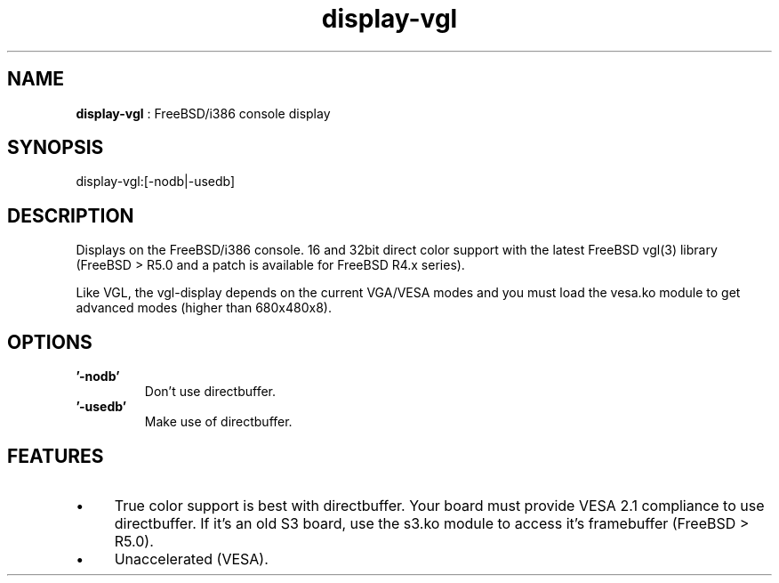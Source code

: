 .TH "display-vgl" 7 "2003-04-02" "libggi-current" GGI
.SH NAME
\fBdisplay-vgl\fR : FreeBSD/i386 console display
.SH SYNOPSIS
.nb
.nf
display-vgl:[-nodb|-usedb]
.fi

.SH DESCRIPTION
Displays on the FreeBSD/i386 console. 16 and 32bit direct color
support with the latest FreeBSD vgl(3) library (FreeBSD > R5.0 and a
patch is available for FreeBSD R4.x series).

Like VGL, the vgl-display depends on the current VGA/VESA modes and
you must load the vesa.ko module to get advanced modes (higher than
680x480x8).
.SH OPTIONS
.TP
\fB'-nodb'\fR
Don't use directbuffer.

.TP
\fB'-usedb'\fR
Make use of directbuffer.

.PP
.SH FEATURES
.IP \(bu 4
True color support is best with directbuffer. Your board must
provide VESA 2.1 compliance to use directbuffer. If it's an old S3
board, use the s3.ko module to access it's framebuffer (FreeBSD >
R5.0).
.IP \(bu 4
Unaccelerated (VESA).
.PP
